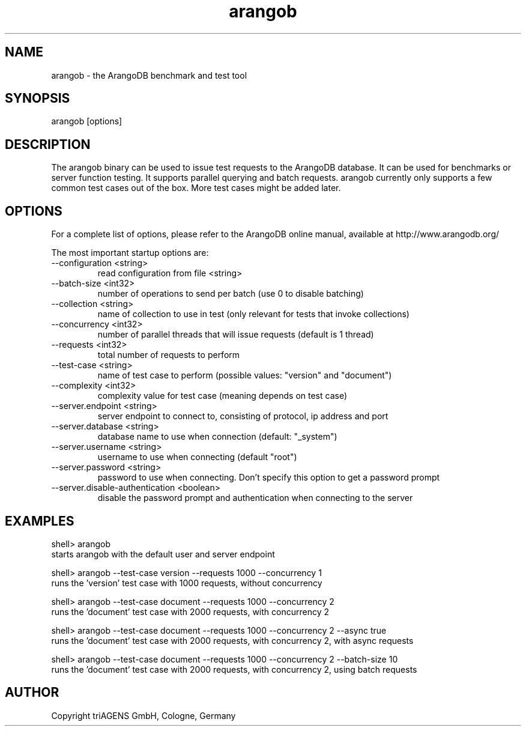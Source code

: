 .TH arangob 1 "Do 23. Jan 09:57:20 CET 2014" "" "ArangoDB"
.SH NAME
arangob - the ArangoDB benchmark and test tool
.SH SYNOPSIS
arangob [options]
.SH DESCRIPTION
The arangob binary can be used to issue test requests to the 
ArangoDB database. It can be used for benchmarks or server function
testing. It supports parallel querying and batch requests.
arangob currently only supports a few common test cases out of the box.
More test cases might be added later.
.SH OPTIONS
For a complete list of options, please refer to the ArangoDB
online manual, available at http://www.arangodb.org/

The most important startup options are:

.IP "--configuration <string>"
read configuration from file <string> 
.IP "--batch-size <int32>"
number of operations to send per batch (use 0 to disable batching)
.IP "--collection <string>"
name of collection to use in test (only relevant for tests that invoke collections)
.IP "--concurrency <int32>"
number of parallel threads that will issue requests (default is 1 thread)
.IP "--requests <int32>"
total number of requests to perform
.IP "--test-case <string>"
name of test case to perform (possible values: "version" and "document")
.IP "--complexity <int32>"
complexity value for test case (meaning depends on test case)
.IP "--server.endpoint <string>"
server endpoint to connect to, consisting of protocol, ip address and port 
.IP "--server.database <string>"
database name to use when connection (default: "_system") 
.IP "--server.username <string>"
username to use when connecting (default "root") 
.IP "--server.password <string>"
password to use when connecting. Don't specify this option to get a password prompt 
.IP "--server.disable-authentication <boolean>"
disable the password prompt and authentication when connecting to the server 
.SH EXAMPLES
.EX
shell> arangob 
starts arangob with the default user and server endpoint 
.EE


.EX
shell> arangob --test-case version --requests 1000 --concurrency 1
runs the 'version' test case with 1000 requests, without concurrency 
.EE


.EX
shell> arangob --test-case document --requests 1000 --concurrency 2
runs the 'document' test case with 2000 requests, with concurrency 2 
.EE


.EX
shell> arangob --test-case document --requests 1000 --concurrency 2 --async true
runs the 'document' test case with 2000 requests, with concurrency 2, with async requests 
.EE


.EX
shell> arangob --test-case document --requests 1000 --concurrency 2 --batch-size 10
runs the 'document' test case with 2000 requests, with concurrency 2, using batch requests 
.EE


.SH AUTHOR
      Copyright triAGENS GmbH, Cologne, Germany
